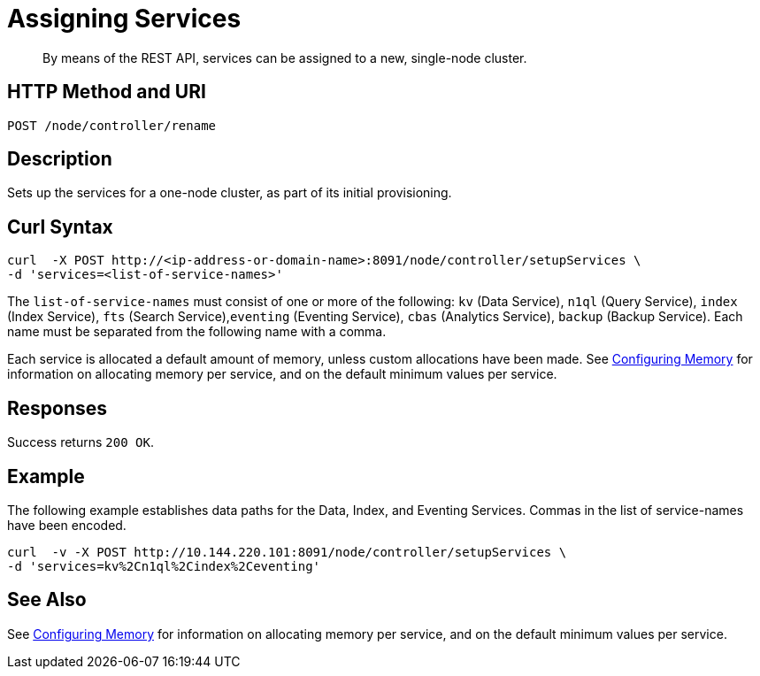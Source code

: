 = Assigning Services

:description: pass:q[By means of the REST API, services can be assigned to a new, single-node cluster.]
:page-topic-type: reference

[abstract]
{description}

[#http-method-and-uri]
== HTTP Method and URI

----
POST /node/controller/rename
----

[#description]
== Description

Sets up the services for a one-node cluster, as part of its initial provisioning.

== Curl Syntax

----
curl  -X POST http://<ip-address-or-domain-name>:8091/node/controller/setupServices \
-d 'services=<list-of-service-names>'
----

The `list-of-service-names` must consist of one or more of the following: `kv` (Data Service), `n1ql` (Query Service), `index` (Index Service), `fts` (Search Service),`eventing` (Eventing Service), `cbas` (Analytics Service), `backup` (Backup Service).
Each name must be separated from the following name with a comma.

Each service is allocated a default amount of memory, unless custom allocations have been made.
See xref:rest-api:rest-configure-memory-allocations.adoc[Configuring Memory] for information on allocating memory per service, and on the default minimum values per service.

== Responses

Success returns `200 OK`.




== Example

The following example establishes data paths for the Data, Index, and Eventing Services.
Commas in the list of service-names have been encoded.

----
curl  -v -X POST http://10.144.220.101:8091/node/controller/setupServices \
-d 'services=kv%2Cn1ql%2Cindex%2Ceventing'
----

== See Also

See xref:rest-api:rest-configure-memory-allocations.adoc[Configuring Memory] for information on allocating memory per service, and on the default minimum values per service.
